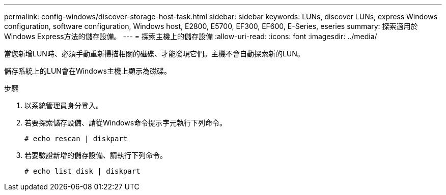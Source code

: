 ---
permalink: config-windows/discover-storage-host-task.html 
sidebar: sidebar 
keywords: LUNs, discover LUNs, express Windows configuration, software configuration, Windows host, E2800, E5700, EF300, EF600, E-Series, eseries 
summary: 探索適用於Windows Express方法的儲存設備。 
---
= 探索主機上的儲存設備
:allow-uri-read: 
:icons: font
:imagesdir: ../media/


[role="lead"]
當您新增LUN時、必須手動重新掃描相關的磁碟、才能發現它們。主機不會自動探索新的LUN。

儲存系統上的LUN會在Windows主機上顯示為磁碟。

.步驟
. 以系統管理員身分登入。
. 若要探索儲存設備、請從Windows命令提示字元執行下列命令。
+
[listing]
----
# echo rescan | diskpart
----
. 若要驗證新增的儲存設備、請執行下列命令。
+
[listing]
----
# echo list disk | diskpart
----

